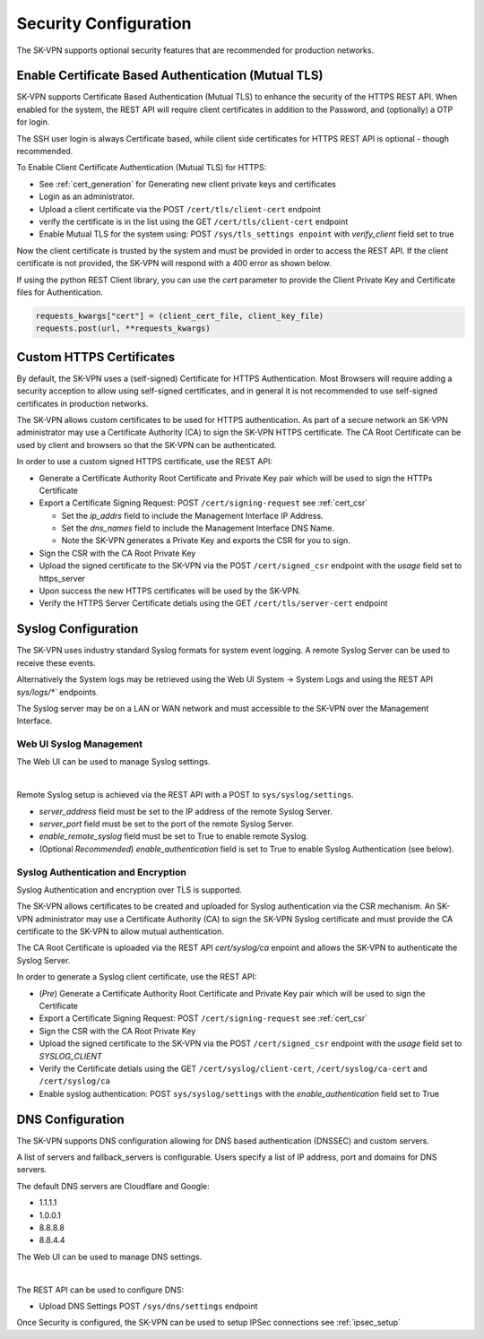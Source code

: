 .. _security_configuration:

Security Configuration
======================

The SK-VPN supports optional security features that are recommended for production networks.

.. _tls_config:

Enable Certificate Based Authentication (Mutual TLS)
----------------------------------------------------
SK-VPN supports Certificate Based Authentication (Mutual TLS) to enhance the security of the HTTPS REST API.
When enabled for the system, the REST API will require client certificates in addition to the Password, and (optionally) a OTP for login.

The SSH user login is always Certificate based, while client side certificates for 
HTTPS REST API is optional - though recommended. 

To Enable Client Certificate Authentication (Mutual TLS) for HTTPS:

* See :ref:`cert_generation` for Generating new client private keys and certificates
* Login as an administrator.
* Upload a client certificate via the POST ``/cert/tls/client-cert`` endpoint
* verify the certificate is in the list using the GET ``/cert/tls/client-cert`` endpoint
* Enable Mutual TLS for the system using: POST ``/sys/tls_settings enpoint`` with `verify_client` field set to true

Now the client certificate is trusted by the system and must be provided in order to access the REST API.
If the client certificate is not provided, the SK-VPN will respond with a 400 error as shown below.

.. image:: images/mutual_tls_error.png
    :align: center

If using the python REST Client library, you can use the `cert` parameter to provide the Client Private Key and Certificate files for Authentication.

.. code-block:: python

    requests_kwargs["cert"] = (client_cert_file, client_key_file)
    requests.post(url, **requests_kwargs)

.. _https_certificates:

Custom HTTPS Certificates
-------------------------

By default, the SK-VPN uses a (self-signed) Certificate for HTTPS Authentication. 
Most Browsers will require adding a security acception to allow using self-signed certificates, 
and in general it is not recommended to use self-signed certificates in production networks.

The SK-VPN allows custom certificates to be used for HTTPS authentication.
As part of a secure network an SK-VPN administrator may use a Certificate Authority (CA) to sign the SK-VPN HTTPS certificate.
The CA Root Certificate can be used by client and browsers so that the SK-VPN can be authenticated. 

In order to use a custom signed HTTPS certificate, use the REST API:

* Generate a Certificate Authority Root Certificate and Private Key pair which will be used to sign the HTTPs Certificate
* Export a Certificate Signing Request: POST ``/cert/signing-request`` see :ref:`cert_csr`

  * Set the `ip_addrs` field to include the Management Interface IP Address. 
  * Set the `dns_names` field to include the Management Interface DNS Name.
  * Note the SK-VPN generates a Private Key and exports the CSR for you to sign.

* Sign the CSR with the CA Root Private Key
* Upload the signed certificate to the SK-VPN via the POST ``/cert/signed_csr`` endpoint with the `usage` field set to https_server
* Upon success the new HTTPS certificates will be used by the SK-VPN.
* Verify the HTTPS Server Certificate detials using the GET ``/cert/tls/server-cert`` endpoint


.. _syslog_configuration:

Syslog Configuration
--------------------
The SK-VPN uses industry standard Syslog formats for system event logging. 
A remote Syslog Server can be used to receive these events. 

Alternatively the System logs may be retrieved using the Web UI System -> System Logs
and using the REST API `sys/logs/*`` endpoints.

The Syslog server may be on a LAN or WAN network and must accessible to the SK-VPN over the Management Interface.

------------------------
Web UI Syslog Management
------------------------

The Web UI can be used to manage Syslog settings.

.. image:: images/UI/System_Admin_Syslog.png
    :align: center
    :scale: 40%

|

Remote Syslog setup is achieved via the REST API with a POST to ``sys/syslog/settings``.

* `server_address` field must be set to the IP address of the remote Syslog Server.
* `server_port` field must be set to the port of the remote Syslog Server.
* `enable_remote_syslog` field must be set to True to enable remote Syslog.
* (Optional *Recommended*) `enable_authentication` field is set to True to enable Syslog Authentication (see below).

------------------------------------
Syslog Authentication and Encryption
------------------------------------

Syslog Authentication and encryption over TLS is supported.

The SK-VPN allows certificates to be created and uploaded for Syslog authentication via the CSR mechanism.
An SK-VPN administrator may use a Certificate Authority (CA) to sign the SK-VPN Syslog certificate and 
must provide the CA certificate to the SK-VPN to allow mutual authentication.

The CA Root Certificate is uploaded via the REST API `cert/syslog/ca` enpoint and 
allows the SK-VPN to authenticate the Syslog Server.

In order to generate a Syslog client certificate, use the REST API:

* (*Pre*) Generate a Certificate Authority Root Certificate and Private Key pair which will be used to sign the Certificate
* Export a Certificate Signing Request: POST ``/cert/signing-request``  see :ref:`cert_csr`
* Sign the CSR with the CA Root Private Key
* Upload the signed certificate to the SK-VPN via the POST ``/cert/signed_csr`` endpoint with the `usage` field set to `SYSLOG_CLIENT`
* Verify the Certificate detials using the GET ``/cert/syslog/client-cert``, ``/cert/syslog/ca-cert`` and ``/cert/syslog/ca``
* Enable syslog authentication: POST ``sys/syslog/settings`` with the `enable_authentication` field set to True


.. _dns_config:

DNS Configuration
-----------------
The SK-VPN supports DNS configuration allowing for DNS based authentication (DNSSEC) and custom servers.

A list of servers and fallback_servers is configurable. 
Users specify a list of IP address, port and domains for DNS servers.

The default DNS servers are Cloudflare and Google:

* 1.1.1.1
* 1.0.0.1
* 8.8.8.8
* 8.8.4.4

The Web UI can be used to manage DNS settings.

.. image:: images/UI/System_Admin_DNS.png
    :align: center
    :scale: 40%

|

The REST API can be used to configure DNS:

* Upload DNS Settings POST ``/sys/dns/settings`` endpoint





Once Security is configured, the SK-VPN can be used to setup IPSec connections see :ref:`ipsec_setup`



